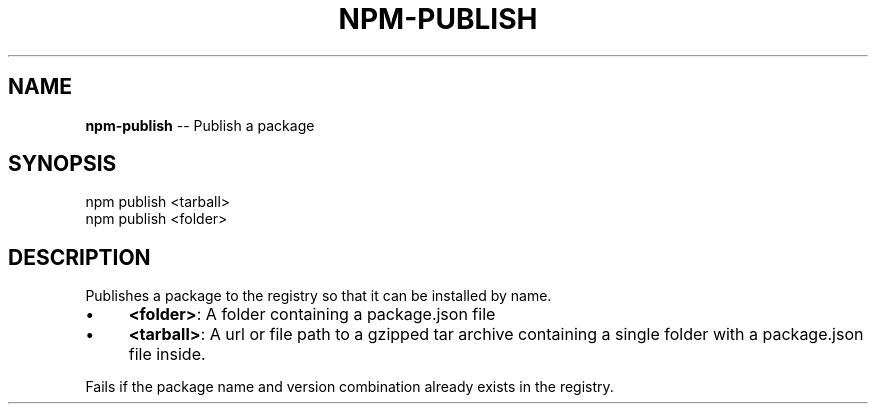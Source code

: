 .\" Generated with Ronnjs/v0.1
.\" http://github.com/kapouer/ronnjs/
.
.TH "NPM\-PUBLISH" "1" "August 2010" "" ""
.
.SH "NAME"
\fBnpm-publish\fR \-\- Publish a package
.
.SH "SYNOPSIS"
.
.nf
npm publish <tarball>
npm publish <folder>
.
.fi
.
.SH "DESCRIPTION"
Publishes a package to the registry so that it can be installed by name\.
.
.IP "\(bu" 4
\fB<folder>\fR:
A folder containing a package\.json file
.
.IP "\(bu" 4
\fB<tarball>\fR:
A url or file path to a gzipped tar archive containing a single folder
with a package\.json file inside\.
.
.IP "" 0
.
.P
Fails if the package name and version combination already exists in
the registry\.
